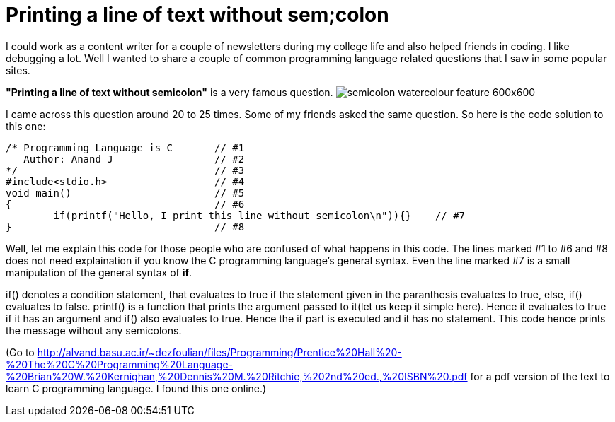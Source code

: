 = Printing a line of text without sem;colon

I could work as a content writer for a couple of newsletters during my college life and also helped friends in coding. I like debugging a lot. Well I wanted to share a couple of common programming language related questions that I saw in some popular sites.

*"Printing a line of text without semicolon"* is a very famous question.
image:http://www.buymyshirt.ca/wp-content/uploads/2015/08/semicolon-watercolour-feature-600x600.jpg[]

I came across this question around 20 to 25 times. Some of my friends asked the same question. So here is the code solution to this one:

 /* Programming Language is C       // #1
    Author: Anand J                 // #2
 */                                 // #3
 #include<stdio.h>                  // #4
 void main()                        // #5
 {                                  // #6
 	if(printf("Hello, I print this line without semicolon\n")){}    // #7
 }                                  // #8
 
Well, let me explain this code for those people who are confused of what happens in this code. The lines marked #1 to #6 and #8 does not need explaination if you know the C programming language's general syntax. Even the line marked #7 is a small manipulation of the general syntax of *if*.

if() denotes a condition statement, that evaluates to true if the statement given in the paranthesis evaluates to true, else, if() evaluates to false. printf() is a function that prints the argument passed to it(let us keep it simple here). Hence it evaluates to true if it has an argument and if() also evaluates to true. Hence the if part is executed and it has no statement. This code hence prints the message without any semicolons.

(Go to http://alvand.basu.ac.ir/~dezfoulian/files/Programming/Prentice%20Hall%20-%20The%20C%20Programming%20Language-%20Brian%20W.%20Kernighan,%20Dennis%20M.%20Ritchie,%202nd%20ed.,%20ISBN%20.pdf  for a pdf version of the text to learn C programming language. I found this one  online.)